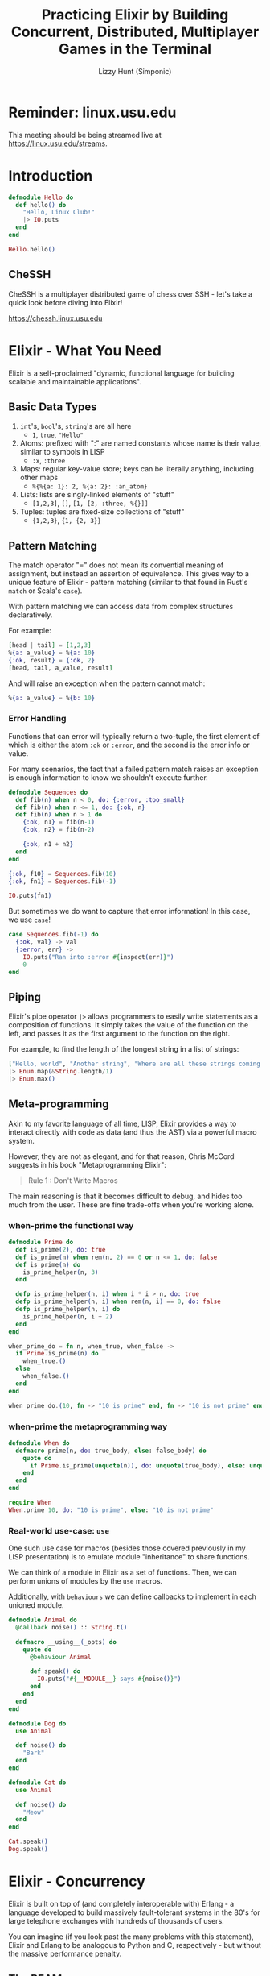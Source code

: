 #+TITLE: Practicing Elixir by Building Concurrent, Distributed, Multiplayer Games in the Terminal
#+AUTHOR: Lizzy Hunt (Simponic)
#+STARTUP: fold inlineimages

* Reminder: linux.usu.edu
This meeting should be being streamed live at [[https://linux.usu.edu/streams]].

* Introduction
#+BEGIN_SRC elixir
  defmodule Hello do
    def hello() do
      "Hello, Linux Club!"
      |> IO.puts
    end
  end

  Hello.hello()
#+END_SRC

** CheSSH
CheSSH is a multiplayer distributed game of chess over SSH - let's take a quick look before diving into Elixir!

[[https://chessh.linux.usu.edu]]

* Elixir - What You Need
Elixir is a self-proclaimed "dynamic, functional language for building scalable and maintainable applications".

** Basic Data Types
1. ~int~'s, ~bool~'s, ~string~'s are all here
   + ~1~, ~true~, ~"Hello"~
2. Atoms: prefixed with ":" are named constants whose name is their value, similar to symbols in LISP
   + ~:x~, ~:three~
4. Maps: regular key-value store; keys can be literally anything, including other maps
   + ~%{%{a: 1}: 2, %{a: 2}: :an_atom}~
5. Lists: lists are singly-linked elements of "stuff"
   + ~[1,2,3]~, ~[]~, ~[1, [2, :three, %{}]]~
6. Tuples: tuples are fixed-size collections of "stuff"
   + ~{1,2,3}~, ~{1, {2, 3}}~

** Pattern Matching
The match operator "=" does not mean its convential meaning of assignment, but instead an assertion of equivalence. This gives way to a unique
feature of Elixir - pattern matching (similar to that found in Rust's ~match~ or Scala's ~case~).

With pattern matching we can access data from complex structures declaratively.

For example:
#+BEGIN_SRC elixir
  [head | tail] = [1,2,3]
  %{a: a_value} = %{a: 10}
  {:ok, result} = {:ok, 2}
  [head, tail, a_value, result]
#+END_SRC

And will raise an exception when the pattern cannot match:

#+BEGIN_SRC elixir
  %{a: a_value} = %{b: 10}
#+END_SRC

*** Error Handling
Functions that can error will typically return a two-tuple, the first element of which is either the atom ~:ok~ or ~:error~, and the second is the
error info or value.

For many scenarios, the fact that a failed pattern match raises an exception is enough information to know we shouldn't execute further.
#+BEGIN_SRC elixir
  defmodule Sequences do
    def fib(n) when n < 0, do: {:error, :too_small}
    def fib(n) when n <= 1, do: {:ok, n} 
    def fib(n) when n > 1 do
      {:ok, n1} = fib(n-1)
      {:ok, n2} = fib(n-2)

      {:ok, n1 + n2}
    end
  end

  {:ok, f10} = Sequences.fib(10)
  {:ok, fn1} = Sequences.fib(-1)

  IO.puts(fn1)
#+END_SRC

But sometimes we do want to capture that error information! In this case, we use ~case~!

#+BEGIN_SRC elixir
  case Sequences.fib(-1) do
    {:ok, val} -> val
    {:error, err} ->
      IO.puts("Ran into :error #{inspect(err)}")
      0
  end
#+END_SRC

** Piping
Elixir's pipe operator ~|>~ allows programmers to easily write statements as a composition of functions. It simply takes the value of the
function on the left, and passes it as the first argument to the function on the right.

For example, to find the length of the longest string in a list of strings:
#+BEGIN_SRC elixir
  ["Hello, world", "Another string", "Where are all these strings coming from"]
  |> Enum.map(&String.length/1)
  |> Enum.max()
#+END_SRC

** Meta-programming
Akin to my favorite language of all time, LISP, Elixir provides a way to interact directly with code as data (and thus the AST) via a powerful macro system.

However, they are not as elegant, and for that reason, Chris McCord suggests in his book "Metaprogramming Elixir":

#+BEGIN_QUOTE
Rule 1 : Don't Write Macros
#+END_QUOTE

The main reasoning is that it becomes difficult to debug, and hides too much from the user. These are fine trade-offs when you're working alone.

*** when-prime the functional way
#+BEGIN_SRC elixir
  defmodule Prime do
    def is_prime(2), do: true
    def is_prime(n) when rem(n, 2) == 0 or n <= 1, do: false
    def is_prime(n) do
      is_prime_helper(n, 3)
    end

    defp is_prime_helper(n, i) when i * i > n, do: true
    defp is_prime_helper(n, i) when rem(n, i) == 0, do: false
    defp is_prime_helper(n, i) do
      is_prime_helper(n, i + 2)
    end
  end
#+END_SRC

#+BEGIN_SRC elixir
  when_prime_do = fn n, when_true, when_false ->
    if Prime.is_prime(n) do
      when_true.()
    else
      when_false.()
    end
  end

  when_prime_do.(10, fn -> "10 is prime" end, fn -> "10 is not prime" end)
#+END_SRC

*** when-prime the metaprogramming way
#+BEGIN_SRC elixir
  defmodule When do
    defmacro prime(n, do: true_body, else: false_body) do
      quote do
        if Prime.is_prime(unquote(n)), do: unquote(true_body), else: unquote(false_body)
      end
    end
  end

  require When
  When.prime 10, do: "10 is prime", else: "10 is not prime"
#+END_SRC

*** Real-world use-case: ~use~
One such use case for macros (besides those covered previously in my LISP presentation) is to emulate module "inheritance" to share functions.

We can think of a module in Elixir as a set of functions. Then, we can perform unions of modules by the ~use~ macros.

Additionally, with ~behaviours~ we can define callbacks to implement in each unioned module.

#+BEGIN_SRC elixir
  defmodule Animal do
    @callback noise() :: String.t()

    defmacro __using__(_opts) do
      quote do
        @behaviour Animal

        def speak() do
          IO.puts("#{__MODULE__} says #{noise()}")
        end
      end
    end
  end

  defmodule Dog do
    use Animal

    def noise() do
      "Bark"
    end
  end

  defmodule Cat do
    use Animal

    def noise() do
      "Meow"
    end
  end

  Cat.speak()
  Dog.speak()
#+END_SRC

* Elixir - Concurrency
Elixir is built on top of (and completely interoperable with) Erlang - a language developed to build massively fault-tolerant systems in the 80's
for large telephone exchanges with hundreds of thousands of users.

You can imagine (if you look past the many problems with this statement), Elixir and Erlang to be analogous to Python and C, respectively - but
without the massive performance penalty.

** The BEAM
The BEAM powers Elixir's concurrency magic; by running a VM executing Erlang bytecode that holds one OS thread per core,
and a separate process scheduler (and queue) on each. 

Imagine an army of little goblins, and you give each a todo list. The goblins then go complete the tasks in the order best
suited for them, and have the added benefit that they can talk to each other.

** Concurrency - Demo!
Here we will open up two terminals: one running an Elixir REPL on my machine, and another to SSH into my android:

#+BEGIN_SRC python
  import subprocess
  import string
  import random
  cookie = ''.join(random.choices(string.ascii_uppercase +
                                  string.digits, k=32))
  host = "host"
  android = "a02364151-23.bluezone.usu.edu"
  
  h = subprocess.Popen(f"alacritty -e rlwrap --always-readline iex --name lizzy@{host} --cookie {cookie}".split())
  a = subprocess.Popen(f"alacritty -e ssh u0_a308@{android} -p 2222 rlwrap --always-readline iex --name android@{android} --cookie {cookie}".split())
#+END_SRC

#+BEGIN_SRC elixir
  defmodule SpeakServer do
    @sleep_between_msg 2000

    def loop(queue \\ []) do
      case queue do
        [head | tail] ->
          speak(head)

          :timer.sleep(@sleep_between_msg)
          loop(tail)
        [] ->
          receive do
            msg ->
              loop(queue ++ [msg])
          end
      end
    end

    defp speak(msg) do
      System.cmd("espeak", [msg])
    end
  end
#+END_SRC

#+BEGIN_SRC elixir
  defmodule KVServer do
    require Logger
    @max_len_msg 32

    def start(speak_server_pid, port) do
      {:ok, socket} =
        :gen_tcp.listen(port, [:binary, packet: :line, active: false, reuseaddr: true])

      loop_acceptor(socket, speak_server_pid)
    end

    defp loop_acceptor(socket, speak_server_pid) do
      {:ok, client} = :gen_tcp.accept(socket)
      Task.start_link(fn -> serve(client, speak_server_pid) end)

      loop_acceptor(socket, speak_server_pid)
    end

    defp serve(socket, speak_server_pid) do
      msg = socket
      |> read_line()
      |> String.trim()

      if valid_msg(msg) do
        send(speak_server_pid, msg)
      end

      serve(socket, speak_server_pid)
    end

    defp read_line(socket) do
      {:ok, data} = :gen_tcp.recv(socket, 0)
      data
    end

    defp valid_msg(msg), do: String.length(msg) < @max_len_msg && String.match?(msg, ~r/^[A-Za-z ]+$/)
  end

  android = :"android@a02364151-23.bluezone.usu.edu"

  Node.connect(android)
  speak_server_pid = Node.spawn(android, &SpeakServer.loop/0)

  KVServer.start(speak_server_pid, 42069)
#+END_SRC

This demo shows how we can:
+ Connect nodes running Elixir
+ Spawn processes on nodes and inter process communication
+ Basic Elixir constructs (pattern matching, atoms, function calls, referencing functions)

* CheSSH
With a brief quick exploration into concurrency with Elixir, we can now explore the architecture of CheSSH,
and the hardware cluster it runs on:

[[./pis.jpeg]]

** Erlang SSH Module - (maybe) building a tic tac toe game!
So much networking stuff is built on top of Erlang that its standard library - OTP - has implementations for tons of stuff you'd regularly reach for a library to help; ssh, snmp,
ftp, are all built in "OTP Applications".

It requires a little bit of time with headaches, but the docs are generally pretty good (with occasional source code browsing): [[https://www.erlang.org/doc/man/ssh.html]]

** Architecture
[[./architecture.png]]

** Lessons Learned
1. Use Kubernetes (~buildscripts~ is so horribly janky it's actually funny)
2. Docker was a great idea
3. Don't hardcode IP's
4. Don't try to use Multicast
5. Load balancing SSH
